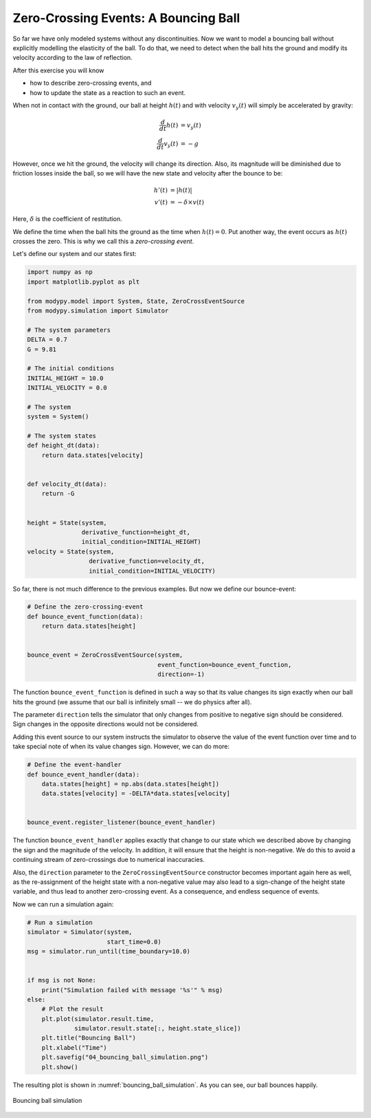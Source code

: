 Zero-Crossing Events: A Bouncing Ball
=====================================

So far we have only modeled systems without any discontinuities. Now we want to
model a bouncing ball without explicitly modelling the elasticity of the ball.
To do that, we need to detect when the ball hits the ground and modify its
velocity according to the law of reflection.

After this exercise you will know

- how to describe zero-crossing events, and
- how to update the state as a reaction to such an event.

When not in contact with the ground, our ball at height :math:`h\left(t\right)`
and with velocity :math:`v_y\left(t\right)` will simply be accelerated by
gravity:

.. math::
    \frac{d}{dt} h\left(t\right) &= v_y\left(t\right) \\
    \frac{d}{dt} v_y\left(t\right) &= -g

However, once we hit the ground, the velocity will change its direction. Also,
its magnitude will be diminished due to friction losses inside the ball, so we
will have the new state and velocity after the bounce to be:

.. math::
    h'\left(t\right) &= \left|h\left(t\right)\right| \\
    v'\left(t\right) &= - \delta \times v\left(t\right)

Here, :math:`\delta` is the coefficient of restitution.

We define the time when the ball hits the ground as the time when
:math:`h\left(t\right)=0`. Put another way, the event occurs as
:math:`h\left(t\right)` crosses the zero. This is why we call this a
*zero-crossing event*.

Let's define our system and our states first:

.. code-block:: python

    import numpy as np
    import matplotlib.pyplot as plt

    from modypy.model import System, State, ZeroCrossEventSource
    from modypy.simulation import Simulator

    # The system parameters
    DELTA = 0.7
    G = 9.81

    # The initial conditions
    INITIAL_HEIGHT = 10.0
    INITIAL_VELOCITY = 0.0

    # The system
    system = System()

    # The system states
    def height_dt(data):
        return data.states[velocity]


    def velocity_dt(data):
        return -G


    height = State(system,
                   derivative_function=height_dt,
                   initial_condition=INITIAL_HEIGHT)
    velocity = State(system,
                     derivative_function=velocity_dt,
                     initial_condition=INITIAL_VELOCITY)

So far, there is not much difference to the previous examples. But now we define
our bounce-event:

.. code-block:: python

    # Define the zero-crossing-event
    def bounce_event_function(data):
        return data.states[height]


    bounce_event = ZeroCrossEventSource(system,
                                        event_function=bounce_event_function,
                                        direction=-1)

The function ``bounce_event_function`` is defined in such a way so that its
value changes its sign exactly when our ball hits the ground (we assume that our
ball is infinitely small -- we do physics after all).

The parameter ``direction`` tells the simulator that only changes from positive
to negative sign should be considered. Sign changes in the opposite directions
would not be considered.

Adding this event source to our system instructs the simulator to observe the
value of the event function over time and to take special note of when its value
changes sign. However, we can do more:

.. code-block:: python

    # Define the event-handler
    def bounce_event_handler(data):
        data.states[height] = np.abs(data.states[height])
        data.states[velocity] = -DELTA*data.states[velocity]


    bounce_event.register_listener(bounce_event_handler)

The function ``bounce_event_handler`` applies exactly that change to our state
which we described above by changing the sign and the magnitude of the velocity.
In addition, it will ensure that the height is non-negative. We do this to
avoid a continuing stream of zero-crossings due to numerical inaccuracies.

Also, the ``direction`` parameter to the ``ZeroCrossingEventSource`` constructor
becomes important again here as well, as the re-assignment of the height state
with a non-negative value may also lead to a sign-change of the height state
variable, and thus lead to another zero-crossing event. As a consequence, and
endless sequence of events.

Now we can run a simulation again:

.. code-block:: python

    # Run a simulation
    simulator = Simulator(system,
                          start_time=0.0)
    msg = simulator.run_until(time_boundary=10.0)


    if msg is not None:
        print("Simulation failed with message '%s'" % msg)
    else:
        # Plot the result
        plt.plot(simulator.result.time,
                 simulator.result.state[:, height.state_slice])
        plt.title("Bouncing Ball")
        plt.xlabel("Time")
        plt.savefig("04_bouncing_ball_simulation.png")
        plt.show()

The resulting plot is shown in :numref:`bouncing_ball_simulation`. As you can
see, our ball bounces happily.

.. _bouncing_ball_simulation:
.. figure:: 04_bouncing_ball_simulation.png
    :align: center
    :alt: Results of bouncing ball simulation

    Bouncing ball simulation
